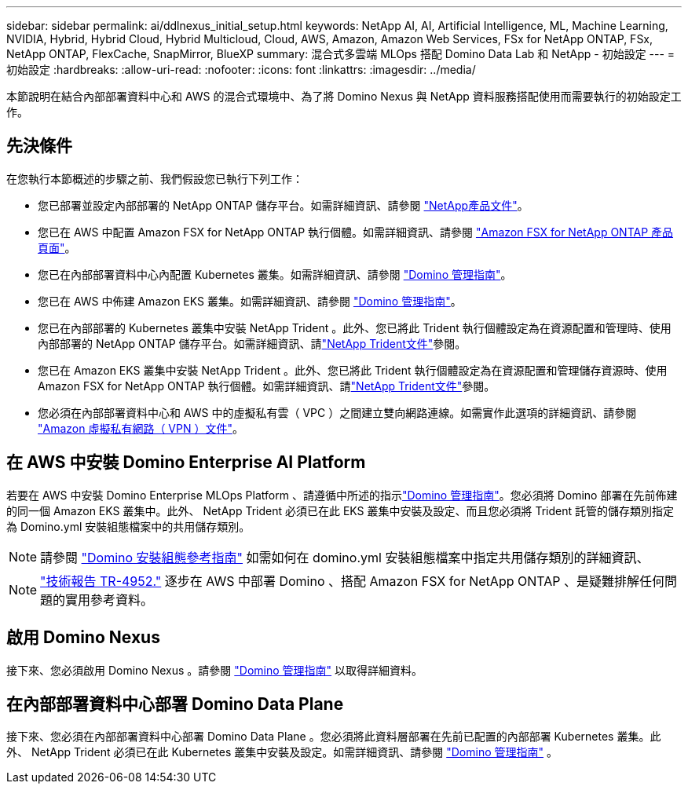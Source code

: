 ---
sidebar: sidebar 
permalink: ai/ddlnexus_initial_setup.html 
keywords: NetApp AI, AI, Artificial Intelligence, ML, Machine Learning, NVIDIA, Hybrid, Hybrid Cloud, Hybrid Multicloud, Cloud, AWS, Amazon, Amazon Web Services, FSx for NetApp ONTAP, FSx, NetApp ONTAP, FlexCache, SnapMirror, BlueXP 
summary: 混合式多雲端 MLOps 搭配 Domino Data Lab 和 NetApp - 初始設定 
---
= 初始設定
:hardbreaks:
:allow-uri-read: 
:nofooter: 
:icons: font
:linkattrs: 
:imagesdir: ../media/


[role="lead"]
本節說明在結合內部部署資料中心和 AWS 的混合式環境中、為了將 Domino Nexus 與 NetApp 資料服務搭配使用而需要執行的初始設定工作。



== 先決條件

在您執行本節概述的步驟之前、我們假設您已執行下列工作：

* 您已部署並設定內部部署的 NetApp ONTAP 儲存平台。如需詳細資訊、請參閱 link:https://www.netapp.com/support-and-training/documentation/["NetApp產品文件"]。
* 您已在 AWS 中配置 Amazon FSX for NetApp ONTAP 執行個體。如需詳細資訊、請參閱 link:https://aws.amazon.com/fsx/netapp-ontap/["Amazon FSX for NetApp ONTAP 產品頁面"]。
* 您已在內部部署資料中心內配置 Kubernetes 叢集。如需詳細資訊、請參閱 link:https://docs.dominodatalab.com/en/latest/admin_guide/b35e66/admin-guide/["Domino 管理指南"]。
* 您已在 AWS 中佈建 Amazon EKS 叢集。如需詳細資訊、請參閱 link:https://docs.dominodatalab.com/en/latest/admin_guide/b35e66/admin-guide/["Domino 管理指南"]。
* 您已在內部部署的 Kubernetes 叢集中安裝 NetApp Trident 。此外、您已將此 Trident 執行個體設定為在資源配置和管理時、使用內部部署的 NetApp ONTAP 儲存平台。如需詳細資訊、請link:https://docs.netapp.com/us-en/trident/index.html["NetApp Trident文件"]參閱。
* 您已在 Amazon EKS 叢集中安裝 NetApp Trident 。此外、您已將此 Trident 執行個體設定為在資源配置和管理儲存資源時、使用 Amazon FSX for NetApp ONTAP 執行個體。如需詳細資訊、請link:https://docs.netapp.com/us-en/trident/index.html["NetApp Trident文件"]參閱。
* 您必須在內部部署資料中心和 AWS 中的虛擬私有雲（ VPC ）之間建立雙向網路連線。如需實作此選項的詳細資訊、請參閱 link:https://docs.aws.amazon.com/vpc/latest/userguide/vpn-connections.html["Amazon 虛擬私有網路（ VPN ）文件"]。




== 在 AWS 中安裝 Domino Enterprise AI Platform

若要在 AWS 中安裝 Domino Enterprise MLOps Platform 、請遵循中所述的指示link:https://docs.dominodatalab.com/en/latest/admin_guide/c1eec3/deploy-domino/["Domino 管理指南"]。您必須將 Domino 部署在先前佈建的同一個 Amazon EKS 叢集中。此外、 NetApp Trident 必須已在此 EKS 叢集中安裝及設定、而且您必須將 Trident 託管的儲存類別指定為 Domino.yml 安裝組態檔案中的共用儲存類別。


NOTE: 請參閱 link:https://docs.dominodatalab.com/en/latest/admin_guide/7f4331/install-configuration-reference/#storage-classes["Domino 安裝組態參考指南"] 如需如何在 domino.yml 安裝組態檔案中指定共用儲存類別的詳細資訊、


NOTE: link:https://www.netapp.com/media/79922-tr-4952.pdf["技術報告 TR-4952."] 逐步在 AWS 中部署 Domino 、搭配 Amazon FSX for NetApp ONTAP 、是疑難排解任何問題的實用參考資料。



== 啟用 Domino Nexus

接下來、您必須啟用 Domino Nexus 。請參閱 link:https://docs.dominodatalab.com/en/latest/admin_guide/c65074/nexus-hybrid-architecture/["Domino 管理指南"] 以取得詳細資料。



== 在內部部署資料中心部署 Domino Data Plane

接下來、您必須在內部部署資料中心部署 Domino Data Plane 。您必須將此資料層部署在先前已配置的內部部署 Kubernetes 叢集。此外、 NetApp Trident 必須已在此 Kubernetes 叢集中安裝及設定。如需詳細資訊、請參閱 link:https://docs.dominodatalab.com/en/latest/admin_guide/5781ea/data-planes/["Domino 管理指南"] 。
